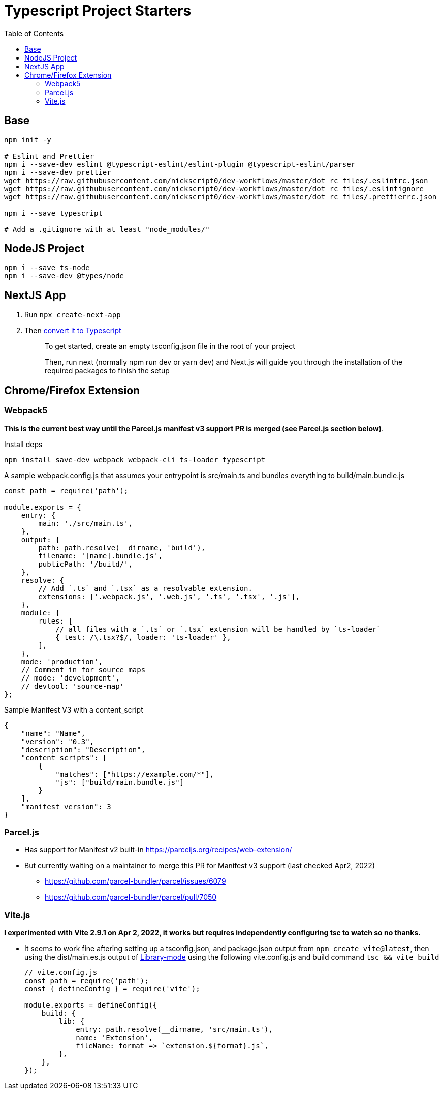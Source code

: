 = Typescript Project Starters
:toc:

== Base
```bash
npm init -y

# Eslint and Prettier
npm i --save-dev eslint @typescript-eslint/eslint-plugin @typescript-eslint/parser
npm i --save-dev prettier
wget https://raw.githubusercontent.com/nickscript0/dev-workflows/master/dot_rc_files/.eslintrc.json
wget https://raw.githubusercontent.com/nickscript0/dev-workflows/master/dot_rc_files/.eslintignore
wget https://raw.githubusercontent.com/nickscript0/dev-workflows/master/dot_rc_files/.prettierrc.json

npm i --save typescript

# Add a .gitignore with at least "node_modules/"
```

== NodeJS Project
```bash
npm i --save ts-node
npm i --save-dev @types/node
```

== NextJS App
. Run `npx create-next-app`
. Then https://nextjs.org/docs/basic-features/typescript[convert it to Typescript]
+
____
To get started, create an empty tsconfig.json file in the root of your project

Then, run next (normally npm run dev or yarn dev) and Next.js will guide you through the installation of the required packages to finish the setup
____

== Chrome/Firefox Extension
=== Webpack5
*This is the current best way until the Parcel.js manifest v3 support PR is merged (see Parcel.js section below)*.

Install deps
```bash
npm install save-dev webpack webpack-cli ts-loader typescript
```

A sample webpack.config.js that assumes your entrypoint is src/main.ts and bundles everything to build/main.bundle.js
```javascript
const path = require('path');

module.exports = {
    entry: {
        main: './src/main.ts',
    },
    output: {
        path: path.resolve(__dirname, 'build'),
        filename: '[name].bundle.js',
        publicPath: '/build/',
    },
    resolve: {
        // Add `.ts` and `.tsx` as a resolvable extension.
        extensions: ['.webpack.js', '.web.js', '.ts', '.tsx', '.js'],
    },
    module: {
        rules: [
            // all files with a `.ts` or `.tsx` extension will be handled by `ts-loader`
            { test: /\.tsx?$/, loader: 'ts-loader' },
        ],
    },
    mode: 'production',
    // Comment in for source maps
    // mode: 'development',
    // devtool: 'source-map'
};
```

Sample Manifest V3 with a content_script
```json
{
    "name": "Name",
    "version": "0.3",
    "description": "Description",
    "content_scripts": [
        {
            "matches": ["https://example.com/*"],
            "js": ["build/main.bundle.js"]
        }
    ],
    "manifest_version": 3
}
```

=== Parcel.js
* Has support for Manifest v2 built-in https://parceljs.org/recipes/web-extension/
* But currently waiting on a maintainer to merge this PR for Manifest v3 support (last checked Apr2, 2022)
** https://github.com/parcel-bundler/parcel/issues/6079
** https://github.com/parcel-bundler/parcel/pull/7050

=== Vite.js
*I experimented with Vite 2.9.1 on Apr 2, 2022, it works but requires independently configuring tsc to watch so no thanks.*

* It seems to work fine aftering setting up a tsconfig.json, and package.json output from `npm create vite@latest`, then using the dist/main.es.js output of https://vitejs.dev/guide/build.html#library-mode[Library-mode] using the following vite.config.js and build command `tsc && vite build`
+
```javascript
// vite.config.js
const path = require('path');
const { defineConfig } = require('vite');

module.exports = defineConfig({
    build: {
        lib: {
            entry: path.resolve(__dirname, 'src/main.ts'),
            name: 'Extension',
            fileName: format => `extension.${format}.js`,
        },
    },
});


